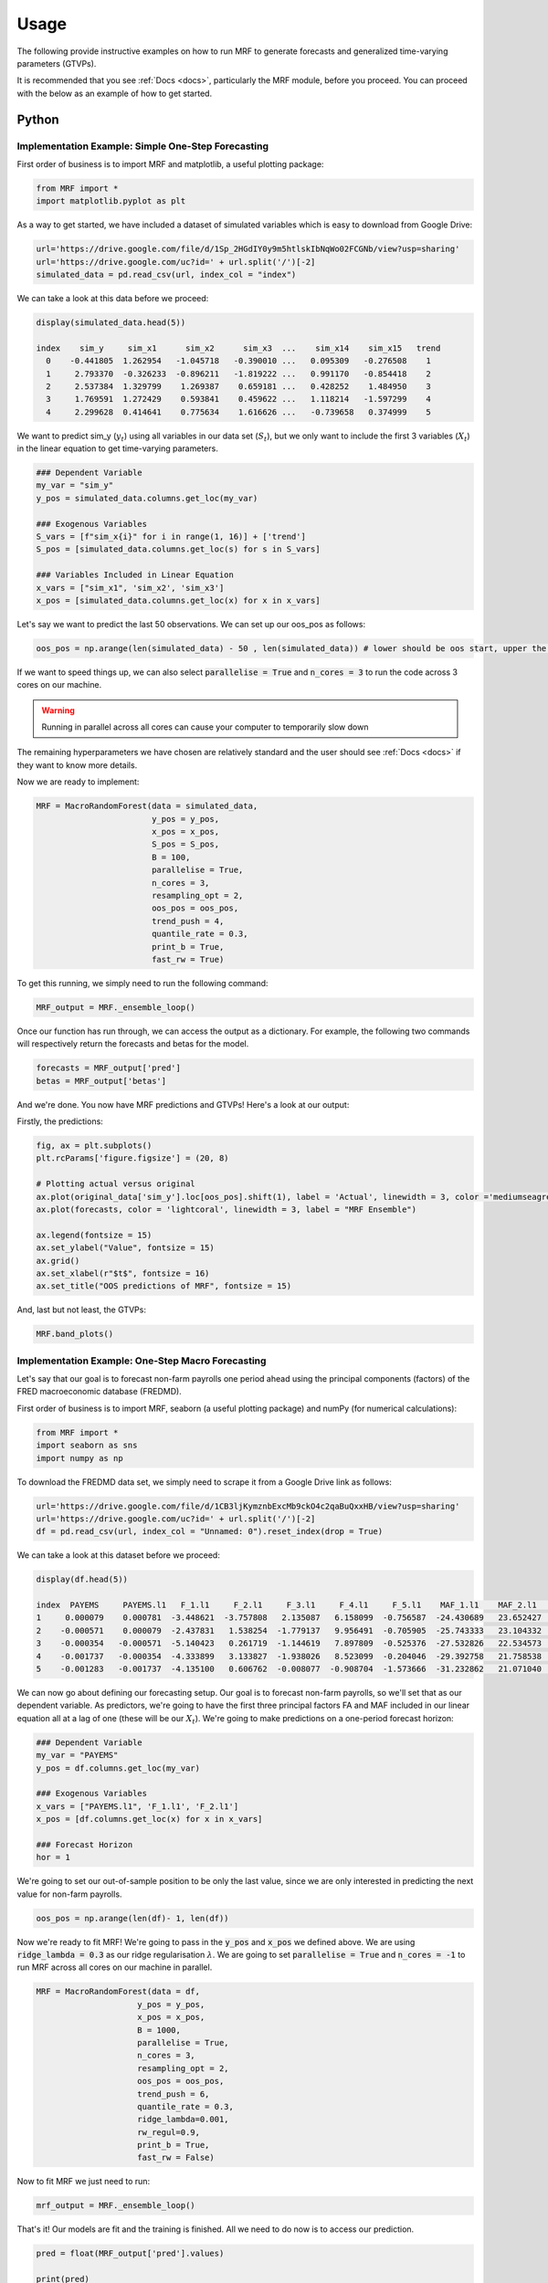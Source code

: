 
.. _usage:

Usage 
============================


The following provide instructive examples on how to run MRF to generate forecasts and generalized time-varying parameters (GTVPs).

It is recommended that you see :ref:`Docs <docs>`, particularly the MRF module, before you proceed. You can proceed with the below as an example of how to get started. 

Python 
----------------------------

Implementation Example: Simple One-Step Forecasting
+++++++++++++++++++++++++++

First order of business is to import MRF and matplotlib, a useful plotting package:

.. code-block:: python

   from MRF import *
   import matplotlib.pyplot as plt

As a way to get started, we have included a dataset of simulated variables which is easy to download from Google Drive:

.. code-block:: python

  url='https://drive.google.com/file/d/1Sp_2HGdIY0y9m5htlskIbNqWo02FCGNb/view?usp=sharing'
  url='https://drive.google.com/uc?id=' + url.split('/')[-2]
  simulated_data = pd.read_csv(url, index_col = "index")

We can take a look at this data before we proceed:

.. code-block:: python

   display(simulated_data.head(5))

   index    sim_y     sim_x1      sim_x2      sim_x3  ...    sim_x14    sim_x15   trend 
     0    -0.441805  1.262954   -1.045718   -0.390010 ...   0.095309   -0.276508    1 
     1     2.793370  -0.326233  -0.896211   -1.819222 ...   0.991170   -0.854418    2 
     2     2.537384  1.329799    1.269387    0.659181 ...   0.428252    1.484950    3 
     3     1.769591  1.272429    0.593841    0.459622 ...   1.118214   -1.597299    4 
     4     2.299628  0.414641    0.775634    1.616626 ...   -0.739658   0.374999    5 
   
We want to predict sim_y (:math:`y_t`) using all variables in our data set (:math:`S_t`), but we only want to include the first 3 variables (:math:`X_t`) in the linear equation to get time-varying parameters.

.. code-block:: python

   ### Dependent Variable
   my_var = "sim_y"
   y_pos = simulated_data.columns.get_loc(my_var)

   ### Exogenous Variables
   S_vars = [f"sim_x{i}" for i in range(1, 16)] + ['trend']
   S_pos = [simulated_data.columns.get_loc(s) for s in S_vars]

   ### Variables Included in Linear Equation
   x_vars = ["sim_x1", 'sim_x2', 'sim_x3']
   x_pos = [simulated_data.columns.get_loc(x) for x in x_vars]

Let's say we want to predict the last 50 observations. We can set up our oos_pos as follows:

.. code-block:: python

   oos_pos = np.arange(len(simulated_data) - 50 , len(simulated_data)) # lower should be oos start, upper the length of your dataset

If we want to speed things up, we can also select :code:`parallelise = True` and :code:`n_cores = 3` to run the code across 3 cores on our machine. 

.. warning::
   Running in parallel across all cores can cause your computer to temporarily slow down

The remaining hyperparameters we have chosen are relatively standard and the user should see :ref:`Docs <docs>` if they want to know more details.

Now we are ready to implement:

.. code-block:: python

   MRF = MacroRandomForest(data = simulated_data,
                           y_pos = y_pos,
                           x_pos = x_pos,
                           S_pos = S_pos, 
                           B = 100, 
                           parallelise = True,
                           n_cores = 3,
                           resampling_opt = 2,
                           oos_pos = oos_pos,
                           trend_push = 4,
                           quantile_rate = 0.3, 
                           print_b = True,
                           fast_rw = True)

To get this running, we simply need to run the following command:

.. code-block:: python

   MRF_output = MRF._ensemble_loop()

Once our function has run through, we can access the output as a dictionary. For example, the following two commands will respectively return the forecasts and betas for the model.

.. code-block:: python

   forecasts = MRF_output['pred']
   betas = MRF_output['betas']

And we're done. You now have MRF predictions and GTVPs! Here's a look at our output:

Firstly, the predictions:

.. code-block:: python

   fig, ax = plt.subplots()
   plt.rcParams['figure.figsize'] = (20, 8)

   # Plotting actual versus original
   ax.plot(original_data['sim_y'].loc[oos_pos].shift(1), label = 'Actual', linewidth = 3, color ='mediumseagreen', linestyle = '--')
   ax.plot(forecasts, color = 'lightcoral', linewidth = 3, label = "MRF Ensemble")
   
   ax.legend(fontsize = 15)
   ax.set_ylabel("Value", fontsize = 15)
   ax.grid()
   ax.set_xlabel(r"$t$", fontsize = 16)
   ax.set_title("OOS predictions of MRF", fontsize = 15)

.. image:: /images/OOS_preds.png

And, last but not least, the GTVPs:

.. code-block:: python

   MRF.band_plots()

.. image:: /images/sim_bands.png

Implementation Example: One-Step Macro Forecasting
+++++++++++++++++++++++++++

Let's say that our goal is to forecast non-farm payrolls one period ahead using the principal components (factors) of the FRED macroeconomic database (FREDMD).

First order of business is to import MRF, seaborn (a useful plotting package) and numPy (for numerical calculations):

.. code-block:: python

   from MRF import *
   import seaborn as sns
   import numpy as np

To download the FREDMD data set, we simply need to scrape it from a Google Drive link as follows:

.. code-block:: python

   url='https://drive.google.com/file/d/1CB3ljKymznbExcMb9ckO4c2qaBuQxxHB/view?usp=sharing'
   url='https://drive.google.com/uc?id=' + url.split('/')[-2]
   df = pd.read_csv(url, index_col = "Unnamed: 0").reset_index(drop = True)

We can take a look at this dataset before we proceed:

.. code-block:: python

   display(df.head(5))

   index  PAYEMS     PAYEMS.l1   F_1.l1     F_2.l1     F_3.l1     F_4.l1     F_5.l1    MAF_1.l1    MAF_2.l1    MAF_3.l1   trend
   1     0.000079    0.000781  -3.448621  -3.757808   2.135087   6.158099  -0.756587  -24.430689   23.652427  -11.180313    1 
   2    -0.000571    0.000079  -2.437831   1.538254  -1.779137   9.956491  -0.705905  -25.743333   23.104332  -11.575205    2 
   3    -0.000354   -0.000571  -5.140423   0.261719  -1.144619   7.897809  -0.525376  -27.532826   22.534573  -12.688364    3 
   4    -0.001737   -0.000354  -4.333899   3.133827  -1.938026   8.523099  -0.204046  -29.392758   21.758538  -13.359394    4
   5    -0.001283   -0.001737  -4.135100   0.606762  -0.008077  -0.908704  -1.573666  -31.232862   21.071040  -14.412521    5 

We can now go about defining our forecasting setup. Our goal is to forecast non-farm payrolls, so we'll set that as our dependent variable. As predictors, we're going to have the first three principal factors FA and MAF included in our linear equation all at a lag of one (these will be our :math:`X_t`). We're going to make predictions on a one-period forecast horizon:

.. code-block:: python

   ### Dependent Variable
   my_var = "PAYEMS"
   y_pos = df.columns.get_loc(my_var)

   ### Exogenous Variables
   x_vars = ["PAYEMS.l1", 'F_1.l1', 'F_2.l1']
   x_pos = [df.columns.get_loc(x) for x in x_vars]

   ### Forecast Horizon
   hor = 1

We're going to set our out-of-sample position to be only the last value, since we are only interested in predicting the next value for non-farm payrolls.

.. code-block:: python

   oos_pos = np.arange(len(df)- 1, len(df))

Now we're ready to fit MRF! We're going to pass in the :code:`y_pos` and :code:`x_pos` we defined above. We are using :code:`ridge_lambda = 0.3` as our ridge regularisation :math:`\lambda`. We are going to set :code:`parallelise = True` and :code:`n_cores = -1` to run MRF across all cores on our machine in parallel.

.. code-block:: python

   MRF = MacroRandomForest(data = df,
                        y_pos = y_pos,
                        x_pos = x_pos,
                        B = 1000, 
                        parallelise = True,
                        n_cores = 3,
                        resampling_opt = 2,
                        oos_pos = oos_pos,
                        trend_push = 6,
                        quantile_rate = 0.3, 
                        ridge_lambda=0.001,
                        rw_regul=0.9,
                        print_b = True,
                        fast_rw = False)

Now to fit MRF we just need to run:

.. code-block:: python

   mrf_output = MRF._ensemble_loop()

That's it! Our models are fit and the training is finished. All we need to do now is to access our prediction.

.. code-block:: python

   pred = float(MRF_output['pred'].values)

   print(pred)

   0.003269

This gives us our predicted log-difference. Now we have to convert that back to the original units:

.. code-block:: python

   y = float(149629 * np.cumprod(np.exp(pred)) - 149629)

   print(y)

   489.9376

And there we have it, our final forecasted value is 489.9376. If we want, we can also access the pre-ensembled forecasts:

.. code-block:: python

   d = [149629 * np.exp(float(value)) - 149629 for value in MRF_output['pred_ensemble']]

Let’s visualise the range of our pre-ensembled forecasts by plotting the distribution:

.. code-block:: python

   fig, ax = plt.subplots()
   sns.kdeplot(d, ax = ax, color = 'grey', shade = True)
   fig.set_size_inches([16, 9])

   ax.set_xlabel("Forecast", fontsize = 16)
   ax.set_ylabel("Density", fontsize = 16)
   ax.set_xlim([0, 1000])
   ax.axvline(y, color = 'green', label = "MRF Median")
   ax.axvline(423, color = 'blue', label = "Consensus")
   ax.axvline(678, color = 'red', label = "First Release")
   ax.set_title("Distribution (density) of pre-ensembled forecasts", fontsize = 16)
   ax.legend(fontsize = 16)

.. image:: /images/Python_nfpr.png

We can also look at the GTVPs to visualise the change in the coefficients corresponding to the constant (:math:`\beta_0`, top-left), the lagged dependent variable (:math:`\beta_1`, top-right) and the rest of the principal components corresponding to our chosen :math:`X_t`.

.. image:: /images/Python_nfpr_GTVPs_2.png

Implementation Example: Multi-Step Macro Forecasting
+++++++++++++++++++++++++++

... Coming Soon

Implementation Example: Financial Trading
+++++++++++++++++++++++++++

To start with, let's read in one of our finance datasets:

.. code-block:: python

   url='https://drive.google.com/file/d/1JANqsAU4Dz8FzHRcdN8x1aakw9FCJU_1/view?usp=sharing'
   url='https://drive.google.com/uc?id=' + url.split('/')[-2]
   data_in = pd.read_csv(url, index_col = "index")

We can take a look at this data using :code:`display(data_in.head(5))`::


      Date     spy_close  spy_1d_returns   VIX_slope    yc_3m   yc_10y   yc_slopes_3m_10y   5Ewm     15Ewm      MACD    trend
   24/01/2013   1494.82      -0.002          -0.001     0.00     0.02        0.001         2.654     2.340    -11.071     1 
   25/01/2013   1502.96       0.005          -0.001     0.00     0.10        0.001         4.483     3.065    -12.489     2 
   28/01/2013   1500.18      -0.007          -0.002    -0.01     0.02        0.001         2.062     2.334    -12.216     3 
   29/01/2013   1507.84       0.007           0.002     0.00     0.03        0.001         3.928     3.000    -13.144     4 
   30/01/2013   1501.96      -0.009          -0.003     0.00     0.00        0.001         0.659     1.890    -11.913     5 
   
Since we are not going to predict the price, but rather the return, we need to assign our prices to a new variable (we will use it later) and remove it from our dataframe containing :math:`[y_t, X_t, S_t]`:

.. code-block:: python

   close_prices = data_in['spy_close']
   data_in = data_in.iloc[:, 1:]
   
We want to have a backtest (oos) period in order to evaluate MRF, so we are going to set up our out-of-sample period to include the last 350 observations:

.. code-block:: python

   oos_pos = np.arange(len(data_in[:-350]), len(data_in[:-1])+1)

Now for the MRF specification:

.. code-block:: python

   MRF = MacroRandomForest(data = data_in,
                           y_pos = 0,
                           x_pos = np.arange(1, 5), 
                           fast_rw = True, 
                           B = 50, 
                           mtry_frac = 0.3, 
                           resampling_opt = 2,
                           oos_pos = oos_pos, 
                           trend_push = 2,
                           quantile_rate = 0.3, 
                           parallelise = True)

And the MRF fitting:

.. code-block:: python

   mrf_output = MRF._ensemble_loop()

Now we can automatically evaluate the financial performance of MRF using the :code:`financial_evaluation()` function. This function will return 5 outputs: 1) The daily profit series associated with the induced strategy, 2) The cumulative profit series, 3) The annualised return, 4) The Sharpe ratio and 5) The maximum drawdown. These metrics are outlined in :ref:`Evaluation <fineval>`.

.. code-block:: python

   trading_statistics = MRF.financial_evaluation(model_forecasts = mrf_output['pred'], 
                                                 close_prices = close_prices)

   daily_profit = trading_statistics[0]
   cumulative_profit = trading_statistics[1]
   annualised_return = trading_statistics[2]
   sharpe_ratio = trading_statistics[3]
   maximum_drawdown = trading_statistics[4]

We can also get out a useful plot that compares the financial trading performance of MRF (green) versus 100 "monkey traders" that implement the same strategy (grey) and a "buy and hold" strategy on the S&P 500 (blue).

.. code-block:: python

   MRF.monkey_trader_plot(close_prices)

.. image:: /images/Trading.png

And voila, you have a fully trained and backtested model. You are ready to deploy your MRF-guided trading strategy.

R 
----------------------------


Implementation Example: Simple One-Step Forecasting
+++++++++++++++++++++++++++

As a way to get started, we can run a simulation to create a simple synthetic data set:

.. code-block:: r

   set.seed(0)
   data=matrix(rnorm(15*200),200,15)
   #DGP
   library(pracma)
   X=data[,1:3]
   y=crossprod(t(X),rep(1,3))*(1-0.5*I(c(1:200)>75))+rnorm(200)/2
   trend=1:200
   data.in=cbind(y,data,trend)

We can take a look at this data before proceeding. 

.. code-block:: r

   head(data.in)
       
   [1,] -0.4418048  1.2629543 -1.0457177 ...   0.09530868 -0.2765078   1
   [2,] -2.7933695 -0.3262334 -0.8962113  ...  0.99117035 -0.8544175   2
   [3,]  2.5373841  1.3297993  1.2693872  ...  0.42825204  1.4849503   3
   [4,]  1.7695908  1.2724293  0.5938409  ...  1.11821352 -1.5972987   4
   [5,]  2.2996275  0.4146414  0.7756343  ... -0.73965815  0.3749989   5
   [6,] -1.5550883 -1.5399500  1.5573704  ... -2.06393339  1.3272442   6

Let’s say we want to predict the last 50 observations. We can set up our oos_pos as follows:

.. code-block:: r

   oos_position = nrow(data.in)-50: nrow(data.in)

Once we have made our data set, we are ready to run MRF. We need to specify the position of our desired :math:`y_t`. In our case, this variable is in the first column, so we will set :code:`y.pos = 1`. Our desired :math:`X_t` are in index positions 1, 2 and 3, since we want our first 3 predictors to be time-varying, so we will pass :code:`x.pos = 2:4`. S_pos we will pass as :code:`S.pos = 2:ncol(data.in)`, since we want all of our extra exogenous variables to be included in our overall predictor set :math:`S_t`. 

The remaining hyperparameters we have chosen are relatively standard and the user should see :ref:`Docs <docs>` if they want to know more details.

.. code-block:: r

   mrf.output = MRF(data = data.in,
                    y.pos = 1,
                    x.pos = 2:4,
                    S.pos = 2:ncol(data.in),
                    oos.pos = oos_position,
                    mtry.frac = 0.25, 
                    trend.push = 4,
                    quantile.rate = 0.3, 
                    B = 100)

And we're done. You now have MRF predictions and GTVPs! Here's a look at our output:

.. image:: /images/R_GTVPs.svg
      

Implementation Example: One-Step Macro Forecasting
+++++++++++++++++++++++++++

Let's say that our goal is to forecast non-farm payrolls one period ahead using the FRED macroeconomic database (FREDMD).

Let's firstly load MRF. We will also load the fbi package, which let's us read and manipulate FRED data, and several other useful libraries. 

.. code-block:: r

   library(MacroRF)
   library(fbi)
   library(tidyverse)
   library(lubridate)
   library(vars)
   library(pracma)

We are also going to initialise the select method, which comes from the dplyr package. This will be useful for data manipulation:

.. code-block:: r
   
   select <- dplyr::select

With the boring stuff out of the way, let's go about creating our forecasting setup. 
   
Our goal is to forecast non-farm payrolls, so we'll set that as our dependent variable. As predictors, we're going to have 5 factors of the FREDMD database with the first three (our :math:`X_t`) included in our linear equation, all at a lag of one. Our data is going to start on Jan 1st 2003 and we're going to make predictions on a one-period forecast horizon:

.. code-block:: r

   ### Dependent variable from FRED
   my_var <- "PAYEMS"   

   ### Number of factors
   my_k <- 5

   ### First number of factors in linear eqn
   my_x <- 3

   ### Lags
   my_p <- 1

   ### Start Date
   start_date <- "2003-01-01"

   ### Forecast Horizon
   hor <- 1

With our forecasting setup defined, let's read the data from FRED:

.. code-block:: r

   # Reading the data from FRED
   df <- fredmd(file = "https://files.stlouisfed.org/files/htdocs/fred-md/monthly/2022-02.csv",
               transform = TRUE,
               date_start = ymd(start_date))
   
   # Reading column names from FRED
   df_for_names <- read_csv("https://files.stlouisfed.org/files/htdocs/fred-md/monthly/2022-02.csv")

Taking a look at the data frame, we have 229 rows and 127 columns (not all shown here):

.. code-block:: r

   print(head(df))

             RPI        W875RX1     DPCERA3M086SBEA  ...        INVEST    VIXCLSx
   529 -0.0032978454 -0.004065960   -0.0001315782    ...    -0.020117881  30.6685
   530 -0.0037021507 -0.003959223   -0.0032350855    ...    -0.002235762  35.1947
   531  0.0017066104  0.001560944    0.0057321149    ...    -0.002235762  35.1947
   532  0.0046942035  0.004801033    0.0047141822    ...     0.001445046  27.1423
   533  0.0077470739  0.007832646    0.0032133589    ...     0.009581121  22.5485
   534  0.0035093161  0.003418945    0.0053366834    ...    -0.002602376  22.3490
   535  0.0009887095  0.000777240    0.0045115509    ...    -0.017077098  21.2068
Let's process the data, including handling outliers and missing values:

.. code-block:: r

   # Setting column names
   colnames(df) <- colnames(df_for_names)

   # Removing outliers in the series
   df <- rm_outliers.fredmd(df)

   df[["sasdate"]] <- NULL

   # Handling missing values
   imputed <- tw_apc(X = df,
             kmax = my_k,
             center = TRUE,
             standardize = TRUE)
   

Let's set up our matrix of factors using principal component analysis (PCA):

.. code-block:: r

   # Decomposing the data matrix into sparse, low-rank components
   afm <- rpca(X = imputed[["data"]], 
            kmax = my_k,
            standardize = TRUE)

   # Establishing and scaling robust PCA factors - the variables for our forecast
   Fmat <- prcomp(scale(imputed[["data"]]), rank. = my_k)$x

   # Encoding the predictors
   ma_mat <- embed(scale(imputed[["data"]]), 60)

   # Merge the matrices
   ma_mat <- cbind(scale(imputed[["data"]]) %>% tail(nrow(ma_mat)), ma_mat)

   # Decomposing the data matrix into sparse, low-rank components
   MAFmat <- prcomp(ma_mat, rank. = my_x)$x

Let's set up our variables for easy access:

.. code-block:: r

   set.seed(1234)  
   n <- nrow(MAFmat)
   idx <- which(colnames(df) == my_var)
   X <- imputed[["data"]][, idx]
   X <- tail(X, n)
   Fmat <- tail(Fmat, n)
   Y <- cbind(X, Fmat, MAFmat)
   colnames(Y) <- c(my_var, paste0("F_", 1:my_k), paste0("MAF_", 1:my_x))

We can now take a look at our input data:

.. code-block:: r

   print(Y)

           PAYEMS       F_1         F_2         F_3           F_4          F_5        MAF_1     MAF_2     MAF_3
   60  0.0007806966  -3.448621  -3.7578079   2.135086615   6.1580987  -0.75658675  -24.43069  23.65243  -11.18031
   61  0.0000794812  -2.437831   1.5382544  -1.779136678   9.9564912  -0.70590524  -25.74333  23.10433  -11.57520
   62 -0.0005709598  -5.140423   0.2617188  -1.144619273   7.8978095  -0.52537640  -27.53283  22.53457  -12.68836
   63 -0.0003543035  -4.333899   3.1338272  -1.938025976   8.5230994  -0.20404637  -29.39276  21.75854  -13.35939
   64 -0.0017371797  -4.135100   0.6067619  -0.008076702  -0.9087045  -1.57366593  -31.23286  21.07104  -14.41252
   65 -0.0012831063  -1.806275   3.6440667  -2.393721847  -3.3302690  -0.02333614  -32.65311  20.01826  -14.79434


Since we're doing regression, we need lag our variables by 1 (our chosen lag):

.. code-block:: r

      Y_temp <- Y[c(1:nrow(Y), nrow(Y)), ]

      mat <- VAR(Y_temp, p = my_p, type = "trend")[["datamat"]] %>%
         as.data.frame() %>%
         select(my_var, contains(".l"), trend) # accessing the data model of VAR (lags our variables 1)

      rownames(mat) <- NULL

      mat['trend'] = 1: nrow(mat)

Thus our final input data is as follows:

.. code-block:: r

            PAYEMS     PAYEMS.l1    F_1.l1     F_2.l1       F_3.l1    F_4.l1      F_5.l1    MAF_1.l1  MAF_2.l1   MAF_3.l1  trend
   1  0.0000794812  0.0007806966 -3.448621 -3.7578079  2.135086615  6.1580987  -0.75658675 -24.43069  23.65243  -11.18031    1
   2 -0.0005709598  0.0000794812 -2.437831  1.5382544 -1.779136678  9.9564912  -0.70590524 -25.74333  23.10433  -11.57520    2
   3 -0.0003543035 -0.0005709598 -5.140423  0.2617188 -1.144619273  7.8978095  -0.52537640 -27.53283  22.53457  -12.68836    3
   4 -0.0017371797 -0.0003543035 -4.333899  3.1338272 -1.938025976  8.5230994  -0.20404637 -29.39276  21.75854  -13.35939    4
   5 -0.0012831063 -0.0017371797 -4.135100  0.6067619 -0.008076702 -0.9087045  -1.57366593 -31.23286  21.07104  -14.41252    5
   6 -0.0012411767 -0.0012831063 -1.806275  3.6440667 -2.393721847 -3.3302690  -0.02333614 -32.65311  20.01826  -14.79434    6


Next we need to choose which variables we want to include in our linear equation (to generate GTVPs). Here, we're going to choose :math:`X_t` to include the lag of the dependent variable and the lag on the first 3 factors (F_1, F_2, and F_3). These are positioned at columns 2,3,4 and 5 respectively:

And with all of that out of the way, it's time to fit MRF! 

.. code-block:: r

      x_pos = c(2,3,4)

      model <- MRF(mat, 
         x.pos = x_pos[-c(3:6)],  
         oos.pos = nrow(mat),
         ridge.lambda = .001, 
         rw.regul = .9,
         trend.push = 6,
         B =1000,
         quantile.rate = 0.3,
         fast.rw = TRUE)

That's it! Our models are fit and the training is finished. All we need to do now is to access our predictions.

.. code-block:: r

   preds <- model[["pred"]]

   print(preds)

   [1] 0.00330464

This gives us our predicted log-difference. Now we have to convert that back to the original units:

.. code-block:: r

   y <- 149629 * cumprod(exp(preds)) - 149629 # Our final forecast!

   print(y)
   
   [1] 495.2879

And there we have it, our final forecasted value is 547.6148. If we want, we can also access the pre-ensembled forecasts:

.. code-block:: r

   d <- 149629 * exp(model$pred.ensemble) - 149629
   d_df <- data.frame(d)

Let's visualise the range of our pre-ensembled forecasts by plotting the distribution:

.. code-block:: r

   ggplot(d_df) +
   theme_bw() +
   aes(x = d) +
   geom_density(adjust = 2,fill = "grey") +
   xlim(c(0, 1000)) +
   theme(plot.background = element_rect(fill = "transparent", colour = NA))+
   ggtitle("Distribution (density) of pre-ensembled forecasts") +
   theme(plot.title = element_text(hjust = 0.5)) +

   geom_vline(aes(xintercept = 423, color = 'Consensus'))+
   geom_vline(aes(xintercept = 678, color = 'First Release')) +
   geom_vline(aes(xintercept = median(d), color = 'MRF Median'))+

   labs(x = "Forecast", y = 'Density', color ="Legend") +
   scale_color_manual(values = colors) +
   theme(legend.position="bottom", legend.box.background = element_rect(colour = "black"))

.. image:: /images/distplot.png

We can also look at the GTVPs to visualise the change in the coefficients corresponding to the constant (:math:`\beta_0`, top-left), the lagged dependent variable (:math:`\beta_1`, top-right) and the rest of the principal components corresponding to our chosen :math:`X_t`.

.. image:: /images/New_betas.png


Implementation Example: Multi-Step Macro Forecasting
+++++++++++++++++++++++++++

... Coming Soon
